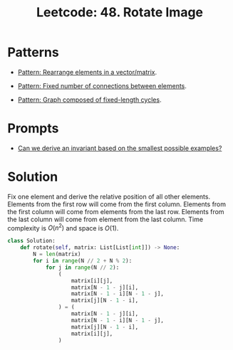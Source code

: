 :PROPERTIES:
:ID:       9E895A7B-442D-4A8B-A4E7-C09D415944DB
:ROAM_REFS: https://leetcode.com/problems/rotate-image/
:END:
#+TITLE: Leetcode: 48. Rotate Image
#+ROAM_REFS: https://leetcode.com/problems/rotate-image/
#+LEETCODE_LEVEL: Medium
#+ANKI_DECK: Problem Solving
#+ANKI_CARD_ID: 1668831502793

* Patterns

- [[id:E3DBD022-AEC0-4EF7-93B3-3C92ABE06DE7][Pattern: Rearrange elements in a vector/matrix]].

- [[id:28FDB026-56CC-4A58-9800-E72A4F2135B0][Pattern: Fixed number of connections between elements]].

- [[id:779E5263-12AE-4DF3-9949-401FDE101C1D][Pattern: Graph composed of fixed-length cycles]].

* Prompts

- [[id:BA632D61-93B6-47AB-B11A-7E9EBE3FC71D][Can we derive an invariant based on the smallest possible examples?]]

* Solution

Fix one element and derive the relative position of all other elements.  Elements from the first row will come from the first column.  Elements from the first column will come from elements from the last row.   Elements from the last column will come from element from the last column.  Time complexity is $O(n ^ 2)$ and space is $O(1)$.

#+begin_src python
  class Solution:
      def rotate(self, matrix: List[List[int]]) -> None:
          N = len(matrix)
          for i in range(N // 2 + N % 2):
              for j in range(N // 2):
                  (
                      matrix[i][j],
                      matrix[N - 1 - j][i],
                      matrix[N - 1 - i][N - 1 - j],
                      matrix[j][N - 1 - i],
                  ) = (
                      matrix[N - 1 - j][i],
                      matrix[N - 1 - i][N - 1 - j],
                      matrix[j][N - 1 - i],
                      matrix[i][j],
                  )
#+end_src
